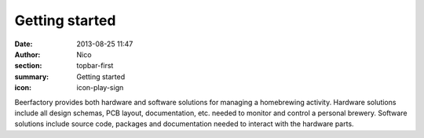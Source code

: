 Getting started
###############

:date: 2013-08-25 11:47
:author: Nico
:section: topbar-first
:summary: Getting started
:icon: icon-play-sign

Beerfactory provides both hardware and software solutions for managing a homebrewing activity. Hardware solutions include all design schemas, PCB layout,  documentation, etc. needed to monitor and control a personal brewery. Software solutions include source code, packages and documentation needed to interact with the hardware parts.

